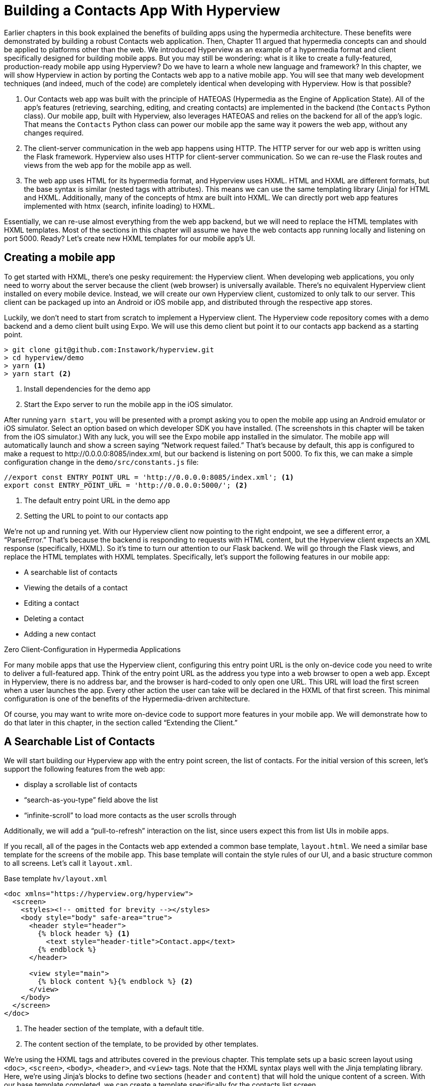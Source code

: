 
= Building a Contacts App With Hyperview
:chapter: 12
:url: /building-a-contacts-app-with-hyperview/


Earlier chapters in this book explained the benefits of building apps using the hypermedia architecture.
These benefits were demonstrated by building a robust Contacts web application.
Then, Chapter 11 argued that hypermedia concepts can and should be applied to platforms other than the web.
We introduced Hyperview as an example of a hypermedia format and client specifically designed for building mobile apps.
But you may still be wondering: what is it like to create a fully-featured, production-ready mobile app using Hyperview?
Do we have to learn a whole new language and framework?
In this chapter, we will show Hyperview in action by porting the Contacts web app to a native mobile app.
You will see that many web development techniques (and indeed, much of the code) are completely identical when developing with Hyperview.
How is that possible?

1. Our Contacts web app was built with the principle of HATEOAS (Hypermedia as the Engine of Application State).
All of the app's features (retrieving, searching, editing, and creating contacts) are implemented in the backend (the `Contacts` Python class).
Our mobile app, built with Hyperview, also leverages HATEOAS and relies on the backend for all of the app's logic.
That means the `Contacts` Python class can power our mobile app the same way it powers the web app, without any changes required.
2. The client-server communication in the web app happens using HTTP.
The HTTP server for our web app is written using the Flask framework.
Hyperview also uses HTTP for client-server communication.
So we can re-use the Flask routes and views from the web app for the mobile app as well.
3. The web app uses HTML for its hypermedia format, and Hyperview uses HXML.
HTML and HXML are different formats, but the base syntax is similar (nested tags with attributes).
This means we can use the same templating library (Jinja) for HTML and HXML.
Additionally, many of the concepts of htmx are built into HXML.
We can directly port web app features implemented with htmx (search, infinite loading) to HXML.

Essentially, we can re-use almost everything from the web app backend, but we will need to replace the HTML templates with HXML templates.
Most of the sections in this chapter will assume we have the web contacts app running locally and listening on port 5000.
Ready? Let's create new HXML templates for our mobile app's UI.

== Creating a mobile app

To get started with HXML, there's one pesky requirement: the Hyperview client.
When developing web applications, you only need to worry about the server because the client (web browser) is universally available.
There's no equivalent Hyperview client installed on every mobile device.
Instead, we will create our own Hyperview client, customized to only talk to our server.
This client can be packaged up into an Android or iOS mobile app, and distributed through the respective app stores.

Luckily, we don't need to start from scratch to implement a Hyperview client.
The Hyperview code repository comes with a demo backend and a demo client built using Expo.
We will use this demo client but point it to our contacts app backend as a starting point.

[source,bash]
----
> git clone git@github.com:Instawork/hyperview.git
> cd hyperview/demo
> yarn <1>
> yarn start <2>
----
<1> Install dependencies for the demo app
<2> Start the Expo server to run the mobile app in the iOS simulator.

After running `yarn start`, you will be presented with a prompt asking you to open the mobile app using an Android emulator or iOS simulator.
Select an option based on which developer SDK you have installed.
(The screenshots in this chapter will be taken from the iOS simulator.)
With any luck, you will see the Expo mobile app installed in the simulator.
The mobile app will automatically launch and show a screen saying "`Network request failed.`"
That's because by default, this app is configured to make a request to \http://0.0.0.0:8085/index.xml, but our backend is listening on port 5000.
To fix this, we can make a simple configuration change in the `demo/src/constants.js` file:

[source,js]
----
//export const ENTRY_POINT_URL = 'http://0.0.0.0:8085/index.xml'; <1>
export const ENTRY_POINT_URL = 'http://0.0.0.0:5000/'; <2>
----
<1> The default entry point URL in the demo app
<2> Setting the URL to point to our contacts app

We're not up and running yet.
With our Hyperview client now pointing to the right endpoint, we see a different error, a "`ParseError.`"
That's because the backend is responding to requests with HTML content, but the Hyperview client expects an XML response (specifically, HXML).
So it's time to turn our attention to our Flask backend.
We will go through the Flask views, and replace the HTML templates with HXML templates.
Specifically, let's support the following features in our mobile app:

- A searchable list of contacts
- Viewing the details of a contact
- Editing a contact
- Deleting a contact
- Adding a new contact


.Zero Client-Configuration in Hypermedia Applications
****
For many mobile apps that use the Hyperview client, configuring this entry point URL is the only on-device code you need to write to deliver a full-featured app.
Think of the entry point URL as the address you type into a web browser to open a web app.
Except in Hyperview, there is no address bar, and the browser is hard-coded to only open one URL.
This URL will load the first screen when a user launches the app.
Every other action the user can take will be declared in the HXML of that first screen.
This minimal configuration is one of the benefits of the Hypermedia-driven architecture.

Of course, you may want to write more on-device code to support more features in your mobile app.
We will demonstrate how to do that later in this chapter, in the section called "`Extending the Client.`"
****


== A Searchable List of Contacts
We will start building our Hyperview app with the entry point screen, the list of contacts.
For the initial version of this screen, let's support the following features from the web app:

- display a scrollable list of contacts
- "`search-as-you-type`" field above the list
- "`infinite-scroll`" to load more contacts as the user scrolls through

Additionally, we will add a "`pull-to-refresh`" interaction on the list, since users expect this from list UIs in mobile apps.

If you recall, all of the pages in the Contacts web app extended a common base template, `layout.html`.
We need a similar base template for the screens of the mobile app.
This base template will contain the style rules of our UI, and a basic structure common to all screens.
Let's call it `layout.xml`.

.Base template `hv/layout.xml`
[source,xml]
----
<doc xmlns="https://hyperview.org/hyperview">
  <screen>
    <styles><!-- omitted for brevity --></styles>
    <body style="body" safe-area="true">
      <header style="header">
        {% block header %} <1>
          <text style="header-title">Contact.app</text>
        {% endblock %}
      </header>

      <view style="main">
        {% block content %}{% endblock %} <2>
      </view>
    </body>
  </screen>
</doc>
----
<1> The header section of the template, with a default title.
<2> The content section of the template, to be provided by other templates.

We're using the HXML tags and attributes covered in the previous chapter.
This template sets up a basic screen layout using `<doc>`, `<screen>`, `<body>`, `<header>`, and `<view>` tags.
Note that the HXML syntax plays well with the Jinja templating library.
Here, we're using Jinja's blocks to define two sections (`header` and `content`) that will hold the unique content of a screen.
With our base template completed, we can create a template specifically for the contacts list screen.

.Start of `hv/index.xml`
[source,xml]
----
{% extends 'hv/layout.xml' %} <1>

{% block content %} <2>
  <form> <3>
    <text-field name="q" value="" placeholder="Search..." style="search-field" />
    <list id="contacts-list"> <4>
      {% include 'hv/rows.xml' %}
    </list>
  </form>
{% endblock %}
----
<1> Extend the base layout template
<2> Override the `content` block of the layout template
<3> Create a search form that will issue an HTTP `GET` to `/contacts`
<4> The list of contacts, using a Jinja `include` tag.

This template extends the base `layout.xml`, and overrides the `content` block with a `<form>`.
At first, it might seem strange that the form wraps both the `<text-field>` and the `<list>` elements.
But remember: in Hyperview, the form data gets included in any request originating from a child element.
We will soon add interactions to the list (pull to refresh) that will require the form data.
Note the use of a Jinja `include` tag to render the HXML for the rows of contacts in the list (`hv/rows.xml`).
Just like in the HTML templates, we can use the `include` to break up our HXML into smaller pieces.
It also allows the server to respond with just the `rows.xml` template for interactions like searching, infinite scroll, and pull-to-refresh.

.`hv/rows.xml`
[source,xml]
----
<items xmlns="https://hyperview.org/hyperview"> <1>
  {% for contact in contacts %} <2>
    <item key="{{ contact.id }}" style="contact-item"> <3>
      <text style="contact-item-label">
        {% if contact.first %}
          {{ contact.first }} {{ contact.last }}
        {% elif contact.phone %}
          {{ contact.phone }}
        {% elif contact.email %}
          {{ contact.email }}
        {% endif %}
      </text>
    </item>
  {% endfor %}
</items>
----
<1> An HXML element that groups a set of `<item>` elements in a common parent.
<2> Iterate over the contacts that were passed in to the template.
<3> Render an `<item>` for each contact, showing the name, phone number, or email.

In the web app, each row in the list showed the contact's name, phone number, and email address.
But in a mobile app, we have less real-estate.
It would be hard to cram all this information into one line.
Instead, the row just shows the contact's first and last name, and falls back to email or phone if the name is not set.
To render the row, we again make use of Jinja template syntax to render dynamic text with data passed to the template.

We now have templates for the base layout, the contacts screen, and the contact rows.
But we still have to update the Flask views to use these templates.
Let's take a look at the `contacts()` view in its current form, written for the web app:

.`app.py`
[source,py]
----
@app.route("/contacts")
def contacts():
    search = request.args.get("q")
    page = int(request.args.get("page", 1))
    if search:
        contacts_set = Contact.search(search)
        if request.headers.get('HX-Trigger') == 'search':
            return render_template("rows.html", contacts=contacts_set, page=page)
    else:
        contacts_set = Contact.all(page)
    return render_template("index.html", contacts=contacts_set, page=page)
----

This view supports fetching a set of contacts based on two query params, `q` and `page`.
It also decides whether to render the full page (`index.html`) or just the contact rows (`rows.html`) based on the `HX-Trigger` header.
This presents a minor problem.
The `HX-Trigger` header is set by the htmx library; there's no equivalent feature in Hyperview.
Moreover, there are multiple scenarios in Hyperview that require us to respond with just the contact rows:

- searching
- pull-to-refresh
- loading the next page of contacts

Since we can't depend on a header like `HX-Trigger`, we need a different way to detect if the client needs the full screen or just the rows in the response.
We can do this by introducing a new query param, `rows_only`.
When this param has the value `true`, the view will respond to the request by rendering the `rows.xml` template.
Otherwise, it will respond with the `index.xml` template:

.`app.py`
[source,py]
----
@app.route("/contacts")
def contacts():
    search = request.args.get("q")
    page = int(request.args.get("page", 1))
    rows_only = request.args.get("rows_only") == "true" <1>
    if search:
        contacts_set = Contact.search(search)
    else:
        contacts_set = Contact.all(page)

    template_name = "hv/rows.xml" if rows_only else "hv/index.xml" <2>
    return render_template(template_name, contacts=contacts_set, page=page)
----
<1> Check for a new `rows_only` query param.
<2> Render the appropriate HXML template based on `rows_only`.

There's one more change we have to make.
Flask assumes that most views will respond with HTML.
So Flask defaults the `Content-Type` response header to a value of `text/html`.
But the Hyperview client expects to receive HXML content, indicated by a `Content-Type` response header with value `application/vnd.hyperview+xml`.
The client will reject responses with a different content type.
To fix this, we need to explicitly set the `Content-Type` response header in our Flask views.
We will do this by introducing a new helper function, `render_to_response()`:

.`app.py`
[source,py]
----
def render_to_response(template_name, *args, **kwargs):
    content = render_template(template_name, *args, **kwargs) <1>
    response = make_response(content) <2>
    response.headers['Content-Type'] = 'application/vnd.hyperview+xml' <3>
    return response
----
<1> Renders the given template with the supplied arguments and keyword arguments.
<2> Create an explicit response object with the rendered template.
<3> Sets the response `Content-Type` header to XML.

As you can see, this helper function uses `render_template()` under the hood.
`render_template()` returns a string.
This helper function uses that string to create an explicit `Response` object.
The response object has a `headers` attribute, allowing us to set and change the response headers.
Specifically, `render_to_response()` sets `Content-Type` to `application/vnd.hyperview+xml` so that the Hyperview client recognizes the content.
This helper is a drop-in replacement for `render_template` in our views.
So all we need to do is update the last line of the `contacts()` function.

.`contacts() function`
[source,py]
----
return render_to_response(template_name, contacts=contacts_set, page=page) <1>
----
<1> Render the HXML template to an XML response.

With these changes to the `contacts()` view, we can finally see the fruits of our labor.
After restarting the backend and refreshing the screen in our mobile app, we can see the contacts screen!

.Contacts Screen
image::screenshot_hyperview_list.png[List of contacts showing names and a search bar at the top]


=== Searching Contacts

So far, we have a mobile app that displays a screen with a list of contacts.
But our UI doesn't support any interactions.
Typing a query in the search field doesn't filter the list of contacts.
Let's add a behavior to the search field to implement a search-as-you-type interaction.
This requires expanding `<text-field>` to add a `<behavior>` element.

.Snippet of `hv/index.xml`
[source,xml]
----
<text-field name="q" value="" placeholder="Search..." style="search-field">
  <behavior
    trigger="change" <1>
    action="replace-inner" <2>
    target="contacts-list" <3>
    href="/contacts?rows_only=true" <4>
    verb="get" <5>
  />
</text-field>
----
<1> This behavior will trigger when the value of the text field changes.
<2> When the behavior triggers, the action will replace the content inside the target element.
<3> The target of the action is the element with ID `contacts-list`.
<4> The replacement content will be fetched from this URL path.
<5> The replacement content will be fetched with the `GET` HTTP method.

The first thing you'll notice is that we changed the text field from using a self-closing tag (`<text-field />`) to using opening and closing tags (`<text-field>...</text-field>`).
This allows us to add a child `<behavior>` element to define an interaction.

The `trigger="change"` attribute tells Hyperview that a change to the value of the text field will trigger an action.
Any time the user edits the content of the text field by adding or deleting characters, an action will trigger.

The remaining attributes on the `<behavior>` element define the action.
`action="replace-inner"` means the action will update content on the screen, by replacing the HXML content of an element with new content.
For `replace-inner` to do its thing, we need to know two things: the current element on the screen that will be targeted by the action, and the content that will used for the replacement.
`target="contacts-list"` tells us the ID of the current element.
Note that we set `id="contacts-list"` on the `<list>` element in `index.xml`.
So when the user enters a search query into the text field, Hyperview will replace the content of `<list>` (a bunch of `<item>` elements)
with new content (`<item>` elements that match the search query) received in the relative href response. The domain here is inferred from the domain used to fetch the screen.
Note that `href` includes our `rows_only` query param; we want the response to only include the rows and not the entire screen.

.Searching for Contacts
image::screenshot_hyperview_search.png[Searching the letters c a r brings up Carson Gross]

That's all it takes to add search-as-you-type functionality to our mobile app!
As the user types a search query, the client will make requests to the backend and replace the list with the search results.
You may be wondering, how does the backend know the query to use?
The `href` attribute in the behavior does not include the `q` param expected by our backend.
But remember, in `index.xml`, we wrapped the `<text-field>` and `<list>` elements with a parent `<form>` element.
The `<form>` element defines a group of inputs that will be serialized and included in any HTTP requests triggered by its child elements.
In this case, the `<form>` element surrounds the search behavior and the text field.
So the value of the `<text-field>` will be included in our HTTP request for the search results.
Since we are making a `GET` request, the name and value of the text field will be serialized as a query param.
Any existing query params on the `href` will be preserved.
This means the actual HTTP request to our backend looks like `GET /contacts?rows_only=true&q=Car`.
Our backend already supports the `q` param for searching, so the response will include rows that match the string "`Car.`"

=== Infinite scroll
If the user has hundreds or thousands of contacts, loading them all at once may result in poor app performance.
That's why most mobile apps with long lists implement an interaction known as "`infinite scroll.`"
The app loads a fixed number of initial items in the list, let's say 100 items.
If the user scrolls to the bottom of the list, they see a spinner indicating more content is loading.
Once the content is available, the spinner is replaced with the next page of 100 items.
These items are appended to the list, they don't replace the first set of items.
So the list now contains 200 items.
If the user scrolls to the bottom of the list again, they will see another spinner, and the app will load the next set of content.
Infinite scroll improves app performance in two ways:

- The initial request for 100 items will be processed quickly, with predictable latency.
- Subsequent requests can also be fast and predictable.
- If the user doesn't scroll to the bottom of the list, the app won't have to make subsequent requests.

Our Flask backend already supports pagination on the `/contacts` endpoint via the `page` query param.
We just need to modify our HXML templates to make use of this parameter.
To do this, let's edit `rows.xml` to add a new `<item>` below the Jinja for-loop:

.Snippet of `hv/rows.xml`
[source,xml]
----
<items xmlns="https://hyperview.org/hyperview">
  {% for contact in contacts %}
    <item key="{{ contact.id }}" style="contact-item">
      <!-- omitted for brevity -->
    </item>
  {% endfor %}
  {% if contacts|length > 0 %}
    <item key="load-more" id="load-more" style="load-more-item"> <1>
      <behavior
        trigger="visible" <2>
        action="replace" <3>
        target="load-more" <4>
        href="/contacts?rows_only=true&page={{ page + 1 }}" <5>
        verb="get"
      />
      <spinner /> <6>
    </item>
  {% endif %}
</items>
----
<1> Include an extra `<item>` in the list to show the spinner.
<2> The item behavior triggers when visible in the viewport.
<3> When triggered, the behavior will replace an element on the screen.
<4> The element to be replaced is the item itself (ID `load-more`).
<5> Replace the item with the next page of content.
<6> The spinner element.

If the current list of contacts passed to the template is empty, we can assume there's no more contacts to fetch from the backend.
So we use a Jinja conditional to only include this new `<item>` if the list of contacts is non-empty.
This new `<item>` element gets an ID and a behavior.
The behavior defines the infinite scroll interaction.

Up until now, we've seen `trigger` values of `change` and `refresh`.
But to implement infinite scroll, we need a way to trigger the action when the user scrolls to the bottom of the list.
The `visible` trigger can be used for this exact purpose.
It will trigger the action when the element with the behavior is visible in the device viewport.
In this case, the new `<item>` element is the last item in the list, so the action will trigger when the user scrolls down far enough for the item to enter the viewport.
As soon as the item is visible, the action will make an HTTP GET request, and replace the loading `<item>` element with the response content.

Note that our href must include the `rows_only=true` query param, so that our response will only include HXML for the contact items, and not the entire screen.
Also, we're passing the `page` query param, incrementing the current page number to ensure we load the next page.

What happens when there's more than one page of items?
The initial screen will include the first 100 items, plus the "`load-more`" item at the bottom.
When the user scrolls to the bottom of the screen, Hyperview will request the second page of items (`&page=2`), and replace the "`load-more`" item with the new items.
But this second page of items will include a new "`load-more`" item.
So once the user scrolls through all of the items from the second page, Hyperview will again request more items (`&page=3`).
And once again, the "`load-more`" item will be replaced with the new items.
This will continue until all of the items will be loaded on the screen.
At that point, there will be no more contacts to return, the response will not include another "`load-more`" item, and our pagination is over.

=== Pull-to-refresh
Pull-to-refresh is a common interaction in mobile apps, especially on screens featuring dynamic content.
It works like this:
At the top of a scrolling view, the user pulls the scrolling content downwards with a swipe-down gesture.
This reveals a spinner "`below`" the content.
Pulling the content down sufficiently far will trigger a refresh.
While the content refreshes, the spinner remains visible on screen, indicating to the user that the action is still taking place.
Once the content is refreshed, the content retracts back up to its default position, hiding the spinner and letting the user know that the interaction is done.

.Pull-to-refresh
image::screenshot_hyperview_refresh_cropped.png[Pulling the contact list down shows the refresh progress indicator]

This pattern is so common and useful that it's built in to Hyperview via the `refresh` action.
Let's add pull-to-refresh to our list of contacts to see it in action.

.Snippet of `hv/index.xml`
[source,xml]
----
<list id="contacts-list"
  trigger="refresh" <1>
  action="replace-inner" <2>
  target="contacts-list" <3>
  href="/contacts?rows_only=true" <4>
  verb="get" <5>
>
  {% include 'hv/rows.xml' %}
</list>
----
<1> This behavior will trigger when the user does a "`pull-to-refresh`" gesture.
<2> When the behavior triggers, this action will replace the content inside the target element.
<3> The target of the action is the `<list>` element itself.
<4> The replacement content will be fetched from this URL path.
<5> The replacement content will be fetched with the `GET` HTTP method.

You'll notice something unusual in the snippet above: rather than adding a `<behavior>` element to the `<list>`, we added the behavior attributes directly to the `<list>` element.
This is a shorthand notation that's sometimes useful for specifying single behaviors on an element.
It is equivalent to adding a `<behavior>` element to the `<list>` with the same attributes.

So why did we use the shorthand syntax here?
It has to do with the action, `replace-inner`.
Remember, this action replaces all child elements of the target with the new content.
This includes `<behavior>` elements too!
Let's say our `<list>` did contain a `<behavior>`.
If the user did a search or pull-to-refresh, we would replace the content of `<list>` with the content from `rows.xml`.
The `<behavior>` would no longer be defined on the `<list>`, and subsequent attempts to pull-to-refresh would not work.
By defining the behavior as attributes of `<list>`, the behavior will persist even when replacing the items in the list.
Generally, we prefer to use explicit `<behavior>` elements in HXML.
It makes it easier to define multiple behaviors, and to move the behavior around while refactoring.
But the shorthand syntax is good to apply in situations like this.

=== Viewing The Details Of A Contact
Now that our contacts list screen is in good shape, we can start adding other screens to our app.
The natural next step is to create a details screen, which appears when the user taps an item in the contacts list.
Let's update the template that renders the contact `<item>` elements, and add a behavior to show the details screen.

.`hv/rows.xml`
[source,xml]
----
<items xmlns="https://hyperview.org/hyperview">
  {% for contact in contacts %}
    <item key="{{ contact.id }}" style="contact-item">
      <behavior trigger="press" action="push" href="/contacts/{{ contact.id }}" /> <1>
      <text style="contact-item-label">
        <!-- omitted for brevity -->
      </text>
    </item>
  {% endfor %}
</items>
----
<1> Behavior to push the contact details screen onto the stack when pressed.

Our Flask backend already has a route for serving the contact details at `/contacts/<contact_id>`.
In our template, we use a Jinja variable to dynamically generate the URL path for the current contact in the for-loop.
We also used the "`push`" action to show the details by pushing a new screen onto the stack.
If you reload the app, you can now tap any contact in the list, and Hyperview will open the new screen.
However, the new screen will show an error message.
That's because our backend is still returning HTML in the response, and the Hyperview client expects HXML.
Let's update the backend to respond with HXML and the proper headers.

.`app.py`
[source,py]
----
@app.route("/contacts/<contact_id>")
def contacts_view(contact_id=0):
    contact = Contact.find(contact_id)
    return render_to_response("hv/show.xml", contact=contact) <1>
----
<1> Generate an XML response from a new template file.

Just like the `contacts()` view, `contacts_view()` uses `render_to_response()` to set the `Content-Type` header on the response.
We're also generating the response from a new HXML template, which we can create now:

.`hv/show.xml`
[source,xml]
----
{% extends 'hv/layout.xml' %} <1>

{% block header %} <2>
  <text style="header-button">
    <behavior trigger="press" action="back" /> <3>
    Back
  </text>
{% endblock %}

{% block content %} <4>
<view style="details">
  <text style="contact-name">{{ contact.first }} {{ contact.last }}</text>

  <view style="contact-section">
    <text style="contact-section-label">Phone</text>
    <text style="contact-section-info">{{contact.phone}}</text>
  </view>

  <view style="contact-section">
    <text style="contact-section-label">Email</text>
    <text style="contact-section-info">{{contact.email}}</text>
  </view>
</view>
{% endblock %}
----
<1> Extend the base layout template.
<2> Override the `header` block of the layout template to include a "Back" button.
<3> Behavior to navigate to the previous screen when pressed.
<4> Override the `content` block to show the full details of the selected contact.

The contacts detail screen extends the base `layout.xml` template, just like we did in `index.xml`.
This time, we're overriding content in both the `header` block and `content` block.
Overriding the header block lets us add a "Back" button with a behavior.
When pressed, the Hyperview client will unwind the navigation stack and return the user to the contacts list.

Note that triggering this behavior is not the only way to navigate back.
The Hyperview client respects navigation conventions on different platforms.
On iOS, users can also navigate to the previous screen by swiping right from the left edge of the device.
On Android, users can also navigate to the previous screen by pressing the hardware back button.
We don't need to specify anything extra in the HXML to get these interactions.

.Contact Details Screen
image::screenshot_hyperview_detail_cropped.png[Contact detail shows phone number and email as well as back and edit buttons in navbar]

With just a few simple changes, we've gone from a single-screen app to a multi-screen app.
Note that we didn't need to change anything in the actual mobile app code to support our new screen.
This is a big deal.
In traditional mobile app development, adding screens can be a significant task.
Developers need to create the new screen, insert it into the appropriate place of the navigation hierarchy, and write code to open the new screen from existing screens.
In Hyperview, we just added a behavior with `action="push"`.

== Editing a Contact
So far, our app lets us browse a list of contacts, and view details of a specific contact.
Wouldn't it be nice to update the name, phone number, or email of a contact?
Let's add UI to edit contacts as our next enhancement.

First we have to figure out how we want to display the editing UI.
We could push a new editing screen onto the stack, the same way we pushed the contact details screen.
But that's not the best design from a user-experience perspective.
Pushing new screens makes sense when drilling down into data, like going from a list to a single item.
But editing is not a "`drill-down`" interaction, it's a mode switch between viewing and editing.
So instead of pushing a new screen, let's replace the current screen with the editing UI.
That means we need to add a button and behavior that use the `reload` action.
This button can be added to the header of the contact details screen.

.Snippet of `hv/show.xml`
[source,xml]
----
{% block header %}
  <text style="header-button">
    <behavior trigger="press" action="back" />
    Back
  </text>

  <text style="header-button"> <1>
    <behavior trigger="press" action="reload" href="/contacts/{{contact.id}}/edit" /> <2>
    Edit
  </text>
{% endblock %}
----
<1> The new "`Edit`" button.
<2> Behavior to reload the current screen with the edit screen when pressed.

Once again, we're reusing an existing Flask route (`/contacts/<contact_id>/edit`) for the edit UI, and filling in the contact ID using data passed to the Jinja template.
We also need to update the `contacts_edit_get()` view to return an XML response based on an HXML template (`hv/edit.xml`).
We'll skip the code sample because the needed changes are identical to what we applied to `contacts_view()` in the previous section.
Instead, let's focus on the template for the edit screen.

.`hv/edit.xml`
[source,xml]
----
{% extends 'hv/layout.xml' %}

{% block header %}
  <text style="header-button">
    <behavior trigger="press" action="back" href="#" />
    Back
  </text>
{% endblock %}

{% block content %}
<form> <1>
  <view id="form-fields"> <2>
    {% include 'hv/form_fields.xml' %} <3>
  </view>

  <view style="button"> <4>
    <behavior
      trigger="press"
      action="replace-inner"
      target="form-fields"
      href="/contacts/{{contact.id}}/edit"
      verb="post"
    />
    <text style="button-label">Save</text>
  </view>
</form>
{% endblock %}
----
<1> Form wrapping the input fields and buttons.
<2> Container with ID, containing the input fields.
<3> Template include to render the input fields.
<4> Button to submit the form data and update the input fields container.

Since the edit screen needs to send data to the backend, we wrap the entire content section in a `<form>` element.
This ensures the form field data will be included in the HTTP requests to our backend.
Within the `<form>` element, our UI is divided into two sections: the form fields, and the Save button.
The actual form fields are defined in a separate template (`form_fields.xml`) and added to the edit screen using a Jinja include tag.

.`hv/form_fields.xml`
[source,xml]
----
<view style="edit-group">
  <view style="edit-field">
    <text-field name="first_name" placeholder="First name" value="{{ contact.first }}" /> <1>
    <text style="edit-field-error">{{ contact.errors.first }}</text> <2>
  </view>

  <view style="edit-field"> <3>
    <text-field name="last_name" placeholder="Last name" value="{{ contact.last }}" />
    <text style="edit-field-error">{{ contact.errors.last }}</text>
  </view>

  <!-- same markup for contact.email and contact.phone -->
</view>
----
<1> Text input holding the current value for the contact's first name.
<2> Text element that could display errors from the contact model.
<3> Another text field, this time for the contact's last name.

We omitted the code for the contact's phone number and email address, because they follow the same pattern as the first and last name.
Each contact field has its own `<text-field>`, and a `<text>` element below it to display possible errors.
The `<text-field>` has two important attributes:

- `name` defines the name to use when serializing the text-field's value into form data for HTTP requests.
We are using the same names as the web app from previous chapters (`first_name`, `last_name`, `phone`, `email`).
That way, we don't need to make changes in our backend to parse the form data.
- `value` defines the pre-filled data in the text field.
Since we are editing an existing contact, it makes sense to pre-fill the text field with the current name, phone, or email.

You might be wondering, why did we choose to define the form fields in a separate template (`form_fields.xml`)?
To understand that decision, we need to first discuss the "`Save`" button.
When pressed, the Hyperview client will make an HTTP `POST` request to `contacts/<contact_id>/edit`, with form data serialized from the `<text-field>` inputs.
The HXML response will replace the contents of form field container (ID `form-fields`).
But what should that response be?
That depends on the validity of the form data:

1. If the data is invalid (e.g., duplicate email address), our UI will remain in the editing mode and show error messages on the invalid fields.
This allows the user to correct the errors and try saving again.
2. If the data is valid, our backend will persist the edits, and our UI will switch back to a display mode (the contact details UI).

So our backend needs to distinguish between a valid and invalid edit.
To support these two scenarios, let's make some changes to the existing `contacts_edit_post()` view in the Flask app.

.`app.py`
[source,py]
----
@app.route("/contacts/<contact_id>/edit", methods=["POST"])
def contacts_edit_post(contact_id=0):
    c = Contact.find(contact_id)
    c.update(request.form['first_name'], request.form['last_name'], request.form['phone'], request.form['email']) <1>
    if c.save(): <2>
        flash("Updated Contact!")
        return render_to_response("hv/form_fields.xml", contact=c, saved=True) <3>
    else:
        return render_to_response("hv/form_fields.xml", contact=c) <4>
----
<1> Update the contact object from the request's form data.
<2> Attempt to persist the updates. This returns `False` for invalid data.
<3> On success, render the form fields template, and pass a `saved` flag to the template
<4> On failure, render the form fields template. Error messages are present on the contact object.

This view already contains conditional logic based on whether the contact model `save()` succeeds.
If `save()` fails, we render the `form_fields.xml` template.
`contact.errors` will contain error messages for the invalid fields, which will be rendered into the `<text style="edit-field-error">` elements.
If `save()` succeeds, we will also render the `form_fields.xml` template.
But this time, the template will get a `saved` flag, indicating success.
We will update the template to use this flag to implement our desired UI: switching the UI back to display mode.

.`hv/form_fields.xml`
[source,xml]
----
<view style="edit-group">
  {% if saved %} <1>
    <behavior
      trigger="load" <2>
      action="reload" <3>
      href="/contacts/{{contact.id}}" <4>
    />
  {% endif %}

  <view style="edit-field">
    <text-field name="first_name" placeholder="First name" value="{{ contact.first }}" />
    <text style="edit-field-error">{{ contact.errors.first }}</text>
  </view>

  <!-- same markup for the other fields -->
</view>
----
<1> Only include this behavior after successfully saving a contact.
<2> Trigger the behavior immediately.
<3> The behavior will reload the entire screen.
<4> The screen will be reloaded with the contact details screen.

The Jinja template conditional ensures that our behavior only renders on successful saves, and not when the screen first opens (or the user submits invalid data).
On success, the template includes a behavior that triggers immediately thanks to `trigger="load"`.
The action reloads the current screen with the Contact Details screen (from the `/contacts/<contact_id>` route).

The result?
When the user hits "`Save`", our backend persists the new contact data, and the screen switches back to the Details screen.
Since the app will make a new HTTP request to get the contact details, it's guaranteed to show the freshly saved edits.


.Why Not Redirect?
****
You may remember the web app version of this code behaved a little differently.
On a successful save, the view returned `redirect("/contacts/" + str(contact_id))`.
This HTTP redirect would tell the web browser to navigate to the contact details page.

This approach is not supported in Hyperview.
Why?
A web app's navigation stack is simple: a linear sequence of pages, with only one active page at a time.
Navigation in a mobile app is considerably more complex.
Mobile apps use a nested hierarchy of navigation stacks, modals, and tabs.
All screens in this hierarchy are active, and may be displayed instantly in response to user actions.
In this world, how would the Hyperview client interpret an HTTP redirect?
Should it reload the current screen, push a new one, or navigate to a screen in the stack with the same URL?

Instead of making a choice that would be suboptimal for many scenarios, Hyperview takes a different approach.
Server-controlled redirects are not possible, but the backend can render navigation behaviors into the HXML.
This is what we do to switch from the Edit UI to the Details UI in the code above.
Think of these as client-side redirects, or better yet client-side navigations.
****


We now have a working Edit UI in our contacts app.
Users can enter the Edit mode by pressing a button on the contact details screen.
In the Edit mode, they can update the contact's data and save it to the backend.
If the backend rejects the edits as invalid, the app stays in Edit mode and shows the validation errors.
If the backend accepts and persists the edits, the app will switch back to the details mode, showing the updated contact data.

Let's add one more enhancement to the Edit UI.
It would be nice to let the user switch away from the Edit mode without needing to save the contact.
This is typically done by providing a "`Cancel`" action.
We can add this as a new button below the "`Save`" button.

.Snippet of `hv/edit.xml`
[source,xml]
----
<view style="button">
  <behavior trigger="press" action="replace-inner" target="form-fields" href="/contacts/{{contact.id}}/edit" verb="post" />
  <text style="button-label">Save</text>
</view>
<view style="button"> <1>
  <behavior
    trigger="press"
    action="reload" <2>
    href="/contacts/{{contact.id}}" <3>
  />
  <text style="button-label">Cancel</text>
</view>
----
<1> A new Cancel button on the edit screen.
<2> When pressed, reload the entire screen.
<3> The screen will be reloaded with the contact details screen.

This is the same technique we used to switch from the edit UI to the details UI upon successfully editing the contact.
But pressing "`Cancel`" will update the UI faster than pressing "`Save.`"
On save, the app will first make a `POST` request to save the data, and then a `GET` request for the details screen.
Cancelling skips the `POST`, and immediately makes the `GET` request.

.Contact Edit Screen
image::screenshot_hyperview_edit.png[We can edit the contact details and even see validation errors inline]


=== Updating the Contacts List
At this point, we can claim to have fully implemented the Edit UI.
But there's a problem.
In fact, if we stopped here, users may even consider the app to be buggy!
Why?
It has to do with syncing the app state across multiple screens.
Let's walk through this series of interactions:

1. Launch the app to the Contacts List.
2. Press on the contact "`Joe Blow`" to load his Contact Details.
3. Press Edit to switch to the edit mode, and change the contact's first name to "`Joseph.`"
4. Press Save to switch back to viewing mode. The contact's name is now "`Joseph Blow.`"
5. Hit the back button to return to the Contacts List.

Did you catch the issue?
Our Contacts list is still showing the same list of names as when we launched the app.
The contact we just renamed to "`Joseph`" is still showing up in the list as "`Joe.`"
This is a general problem in hypermedia applications.
The client does not have a notion of shared data across different parts of the UI.
Updates in one part of the app will not automatically update other parts of the app.

Luckily, there's a solution to this problem in Hyperview: events.
Events are built into the behavior system, and allow lightweight communication between different parts of the UI.


// TODO 1cg: consider an intro to events as 'html note' topic, earlier chapters
.Event Behaviors
****
Events are a client-side feature of Hyperview.
In link:CH09_ScriptingInAHypermediaApplication.adoc#_hyperscript[Client-Side Scripting], we discussed events while working with HTML, _hyperscript and the DOM.
DOM Elements will dispatch events as a result of user interactions.
Scripts can listen for these events, and respond to them by running arbitrary JavaScript code.

Events in Hyperview are a good deal simpler, but they don't require any scripting and can be defined declaratively in the HXML.
This is done through the behavior system.
Events require adding a new behavior attribute, action type, and trigger type:

- `event-name`: This attribute of `<behavior>` defines the name of the event that will either be dispatched or listened for.
- `action="dispatch-event"`: When triggered, this behavior will dispatch an event with the name defined by the `event-name` attribute.
This event is dispatched globally across the entire Hyperview app.
- `trigger="on-event"`: This behavior will trigger if another behavior in the app dispatches an event matching the `event-name` attribute.

If a `<behavior>` element uses `action="dispatch-event"` or `trigger="on-event"`, it must also define an `event-name`.
Note that multiple behaviors can dispatch an event with the same name.
Likewise, multiple behaviors can trigger on the same event name.

Let's look at this simple behavior:

`<behavior trigger="press" action="toggle" target="container" />`.

Pressing an element containing this behavior will toggle the visibility of an element with the ID "`container`".
But what if the element we want to toggle is on a different screen?
The "`toggle`" action and target ID lookup only work on the current screen, so this solution wouldn't work.
The solution is to create two behaviors, one on each screen, communicating via events:

- Screen A: `<behavior trigger="press" action="dispatch-event" event-name="button-pressed" />`
- Screen B: `<behavior trigger="on-event" event-name="button-pressed" action="toggle" target="container" />`

Pressing an element containing the first behavior (on Screen A) will dispatch an event with the name "`button-pressed`".
The second behavior (on Screen B) will trigger on an event with this name, and toggle the visibility of an element with ID "`container`".

Events have plenty of uses, but the most common is to inform different screens about backend state changes that require the UI to be re-fetched.
****

We now know enough about Hyperview's event system to solve the bug in our app.
When the user saves a change to a contact, we need to dispatch an event from the Details screen.
And the Contacts screen needs to listen to that event, and reload itself to reflect the edits.
Since the `form_fields.xml` template already gets the `saved` flag when the backend successfully saves a contact, it's a good place to dispatch the event:

.Snippet from `hv/form_fields.xml`
[source,xml]
----
{% if saved %}
  <behavior
    trigger="load" <1>
    action="dispatch-event" <2>
    event-name="contact-updated" <3>
  />
  <behavior <4>
    trigger="load"
    action="reload"
    href="/contacts/{{contact.id}}"
  />
{% endif %}
----
<1> Trigger the behavior immediately.
<2> The behavior will dispatch an event.
<3> The event name is "contact-updated".
<4> The existing behavior to show the Details UI.

Now, we just need the contacts list to listen for the `contact-updated` event, and reload itself:

.Snippet from `hv/index.xml`
[source,xml]
----
<form>
  <behavior
    trigger="on-event" <1>
    event-name="contact-updated" <2>
    action="replace-inner" <3>
    target="contacts-list"
    href="/contacts?rows_only=true"
    verb="get"
  />
  <!-- text-field omitted -->
  <list id="contacts-list">
    {% include 'hv/rows.xml' %}
  </list>
</form>
----
<1> Trigger the behavior on event dispatch.
<2> Trigger the behavior for dispatched events with the name "`contact-updated`".
<3> When triggered, replace the contents of the `<list>` element with rows from the backend.

Any time the user edits a contact, the Contacts List screen will update to reflect the edits.
The addition of these two `<behavior>` elements fixes the bug: the Contacts List screen will correctly show "`Joseph Blow`" in the list. Note that we intentionally added the new behavior inside the `<form>` element.
The ensures the triggered request will preserve any search query.

To show what we mean, let's revisit the set of steps that demonstrated the buggy behavior.
Assume that before pressing on "`Joe Blow,`" the user had searched the contacts by typing "`Joe`" in the search field.
When the user later updates the contact to "`Joseph Blow`", our template dispatches the "`contact-updated`" event, which triggers the `replace-inner` behavior on the contact list screen.
Due to the parent `<form>` element, the search query "`Joe`" will be serialized with the request: `GET /contacts?rows_only=true&q=Joe`.
Since the name "`Joseph`" doesn't match the query "`Joe`", the contact we edited will not appear in the list (until the user clears out the query).
Our app's state remains consistent across our backend and all active screens.

Events introduce a level of abstraction to behaviors.
So far, we've seen that editing a contact will cause the list of contacts to refresh.
But the list of contacts should also refresh after other actions, such as deleting a contact or adding a new contact.
As long as our HXML responses for deletion or creation include a behavior to dispatch a `contact-updated` event, then we will get the desired refresh behavior on the contacts list screen.

The screen doesn't care what causes the `contact-updated` event to be dispatched.
It just knows what it needs to do when it happens.


== Deleting a Contact
Speaking of deleting a contact, this is a good next feature to implement.
We will let users delete a contact from the Edit UI.
So let's add a new button to `edit.xml`.

.Snippet of `hv/edit.xml`
[source,xml]
----
<view style="button">
  <behavior trigger="press" action="replace-inner" target="form-fields" href="/contacts/{{contact.id}}/edit" verb="post" />
  <text style="button-label">Save</text>
</view>
<view style="button">
  <behavior trigger="press" action="reload" href="/contacts/{{contact.id}}" />
  <text style="button-label">Cancel</text>
</view>
<view style="button"> <1>
  <behavior
    trigger="press"
    action="append" <2>
    target="form-fields"
    href="/contacts/{{contact.id}}/delete" <3>
    verb="post"
  /> 
  <text style="button-label button-label-delete">Delete Contact</text>
</view>
----
<1> New Delete Contact button on the edit screen.
<2> When pressed, append HXML to a container on the screen.
<3> The HXML will be fetched by making a `POST /contacts/<contact_id>/delete` request.

The HXML for the Delete button is pretty similar to the Save button, but there are a few subtle differences.
Remember, pressing the Save button results in one of two expected outcomes: failing and showing validation errors on the form, or succeeding and switching to the contact details screen.
To support the first outcome (failing and showing validation errors), the save behavior replaces the contents of the `<view id="form-fields">` container with a re-rendered version of `form_fields.xml`.
Therefore, using the `replace-inner` action makes sense.

Deletion does not involve a validation step, so there's only one expected outcome: successfully deleting the contact.
When deletion succeeds, the contact no longer exists.
It doesn't make sense to show the edit UI or contact details for a non-existent contact.
Instead, our app will navigate back to the previous screen (the contacts list).
Our response will only include behaviors that trigger immediately, there's no UI to change.
Therefore, using the `append` action will preserve the current UI while Hyperview runs the actions.

.Snippet of `hv/deleted.xml`
[source,xml]
----
<view>
  <behavior trigger="load" action="dispatch-event" event-name="contact-updated" /> <1>
  <behavior trigger="load" action="back" /> <2>
</view>
----
<1> On load, dispatch the `contact-updated` event to update the contact lists screen.
<2> Navigate back to the contacts list screen.

Note that in addition to behavior to navigate back, this template also includes a behavior to dispatch the `contact-updated` event.
In the previous chapter section, we added a behavior to `index.xml` to refresh the list when that event is dispatched.
By dispatching the event after a deletion, we will make sure the deleted contact gets removed from the list.

Once again, we'll skip over the changes to the Flask backend.
Suffice it to say, we will need to update the `contacts_delete()` view to respond with the `hv/deleted.xml` template.
And we need to update the route to support `POST` in addition to `DELETE`, since the Hyperview client only understands `GET` and `POST`.

We now have a fully functioning deletion feature!
But it's not the most user-friendly: it takes one accidental tap to permanently delete a contact.
For destructive actions like deleting a contact, it's always a good idea to ask the user for confirmation.

We can add a confirmation to the delete behavior by using the `alert` system action described in the previous chapter.
As you recall, the `alert` action will show a system dialog box with buttons that can trigger other behaviors.
All we have to do is wrap the delete `<behavior>` in a behavior that uses `action="alert"`.

.Delete button in `hv/edit.xml`
[source,xml]
----
<view style="button">
  <behavior <1>
    xmlns:alert="https://hyperview.org/hyperview-alert"
    trigger="press"
    action="alert"
    alert:title="Confirm delete"
    alert:message="Are you sure you want to delete {{ contact.first }}?"
  >
    <alert:option alert:label="Confirm"> <2>
      <behavior <3>
        trigger="press"
        action="append"
        target="form-fields"
        href="/contacts/{{contact.id}}/delete"
        verb="post"
      />
    </alert:option>
    <alert:option alert:label="Cancel" /> <4>
  </behavior>
  <text style="button-label button-label-delete">Delete Contact</text>
</view>
----
<1> Pressing "Delete" triggers an action to show the system dialog with the given title and message.
<2> The first pressable option in the system dialog.
<3> Pressing the first option will trigger contact deletion.
<4> The second pressable option has no behavior, so it only closes the dialog.

Unlike before, pressing the delete button will not have an immediate effect.
Instead, the user will be presented with the dialog box and asked to confirm or cancel.
Our core deletion behavior didn't change, we just chained it from another behavior.

.Delete Contact confirmation
image::screenshot_hyperview_delete_cropped.png[Deleting shows a native confirmation dialog]


== Adding a New Contact
Adding a new contact is the last feature we want to support in our mobile app.
And luckily, it's also the easiest.
We can reuse the concepts (and even some templates) from features we've already implemented.
In particular, adding a new contact is very similar to editing an existing contact.
Both features need to:

- Show a form to collect information about the contact.
- Have a way to save the entered information.
- Show validation errors on the form.
- Persist the contact when there are no validation errors.

Since the functionality is so similar, we'll summarize the changes here without showing the code.

1. Update `index.xml`.
  - Override the `header` block to add a new "`Add`" button.
  - Include a behavior in the button. When pressed, push a new screen as a modal by using `action="new"`, and request the screen content from `/contacts/new`.
2. Create a template `hv/new.xml`.
  - Override the header block to include a button that closes the modal, using `action="close"`.
  - Include the `hv/form_fields.xml` template to render empty form fields
  - Add a "`Add Contact`" button below the form fields.
  - Include a behavior in the button. When pressed, make a `POST` request to `/contacts/new`, and use `action="replace-inner"` to update the form fields.
3. Update the Flask view.
  - Change `contacts_new_get()` to use `render_to_response()` with the `hv/new.xml` template.
  - Change `contacts_new()` to use `render_to_response()` with the `hv/form_fields.xml` template. Pass `saved=True` when rendering the template after successfully persisting the new contact.

By reusing `form_fields.xml` for both editing and adding a contact, we get to reuse some code and ensure the two features have a consistent UI.
Also, our "`Add Contact`" screen will benefit from the "`saved`" logic that's already a part of `form_fields.xml`.
After successfully adding a new contact, the screen will dispatch the `contact-updated` event, which will refresh the contacts list and show the newly added contact.
The screen will reload itself to show the Contact Details.

.Add Contact modal
image::screenshot_hyperview_add.png[Form to enter contact details pops up from bottom of screen]

== Deploying the App
With the completion of the contact creation UI, we have a fully implemented mobile app.
It supports searching a list of contacts, viewing the details of a contact, editing and deleting a contact, and adding a new contact.
But so far, we've been developing the app using a simulator on our desktop computer.
How can we see it running on a mobile device?
And how can we get it into the hands of our users?

To see the app running on a physical device, let's take advantage of the Expo platform's app preview functionality.

1. Download the Expo Go app on an Android or iOS device.
2. Restart the Flask app, binding to an interface accessible on your network.
This might look something like `flask run --host 192.168.7.229`, where the host is your computer's IP address on the network.
3. Update the Hyperview client code so that `ENTRY_POINT_URL` (in `demo/src/constants.js`) points to the IP and port that the Flask server is bound to.
4. After running `yarn start` in the Hyperview demo app, you will see a QR code printed in the console, with instructions on how to scan it on Android and iOS.

Once you scan the QR code, the full app will run on the device.
As you interact with the app, you will see HTTP requests made to the Flask server.
You can even use the physical device during development.
Any time you make a change in the HXML, just reload the screen to see the UI updates.

So we have the app running on a physical device, but it's still not production ready.
To get the app into the hands of our users, there's a few things we need to do:

1. Deploy our backend in production.
We need to use a production-grade web server like Gunicorn instead of the Flask development server.
And we should run our app on a machine reachable on the Internet, most likely using a cloud provider like AWS or Heroku.
2. Create standalone binary apps.
By following the instructions from the Expo project, we can create a `.ipa` or `.apk` file, for the iOS and Android platforms.
Remember to update `ENTRY_POINT_URL` in the Hyperview client to point to the production backend.
3. Submit our binaries to the iOS App Store or Google Play Store, and wait for app approval.

Once the app is approved, congratulations!
Our mobile app can be downloaded by Android and iOS users.
And here's the best part:
Because our app uses the hypermedia architecture, we can add features to our app by simply updating the backend.
The UI and interactions are completely specified with the HXML generated from server-side templates.
Want to add a new section to a screen?
Just update an existing HXML template.
Want to add a new type of screen to the app?
Create a new route, view, and HXML template.
Then, add a behavior to an existing screen that will open the new screen.
To push these changes to your users, you just need to re-deploy the backend.
Our app knows how to interpret HXML, and that's enough for it to understand how to handle the new features.

== One Backend, Multiple Hypermedia formats
To create a mobile app using the hypermedia architecture, we started with the web-based contacts app and made a few changes, primarily replacing HTML templates with HXML templates.
But in the process of porting the backend to serve our mobile app, we lost the web application functionality.
Indeed, if you tried to visit `http://0.0.0.0:5000` in a web browser, you would see a jumble of text and XML markup.
That's because web browsers don't know how to render plain XML, and they certainly don't know how to interpret the tags and attributes of HXML to render an app.
It's a shame, because the Flask code for the web application and mobile app are nearly identical.
The database and model logic are shared, and most of the views are unchanged as well.

At this point you're surely wondering: is it possible to use the same backend to serve both a web application and mobile app?
The answer is yes!
In fact, this is one of the benefits of using a hypermedia architecture across multiple platforms.
We don't need to port any client-side logic from one platform to another, we just need to respond to requests with the appropriate Hypermedia format.
To do this, we will utilize content negotiation built into HTTP.

=== What is Content Negotiation?
Imagine a German speaker and Japanese speaker both visit `https://google.com` in their web browser.
They will see the Google home page localized in German and Japanese, respectively.
How does Google know to return a different version of the homepage based on the user's preferred language?
The answer lies in the REST architecture, and how it separates the concepts of resources and representations.

In the REST architecture, the Google homepage is considered to be a single "`resource,`" represented by a unique URL.
However, that single resource can have multiple "`representations.`"
Representations are variations on how the content of the resource is presented to the client.
The German and Japanese versions of the Google homepage are two representations of the same resource.
To determine the best representation of a resource to return, HTTP clients and servers engage in a process called "`content negotiation.`"
It works like this:

- Clients specify the preferred representation through `Accept-*` request headers.
- The server tries to match the preferred representation as best it can, and communicates back the chosen representation using `Content-*`.

In the Google homepage example, the German speaker uses a browser that is set to prefer content localized for German.
Every HTTP request made by the web browser will include a header `Accept-Language: de-DE`.
The server sees the request header, and it will return a response localized for German (if it can).
The HTTP response will include a `Content-Language: de-DE` header to inform the client of the language of the response content.

Language is just one factor for resource representation.
More importantly for us, resources can be represented using different content types, such as HTML or HXML.
Content negotiation over content type is done using the `Accept` request header and `Content-Type` response header.
Web browsers set `text/html` as the preferred content type in the `Accept` header.
The Hyperview client sets `application/vnd.hyperview+xml` as the preferred content type.
This gives our backend a way to distinguish requests coming from a web browser or Hyperview client, and serve the appropriate content to each.

There are two main approaches to content negotiation: fine-grained and global.

=== Approach 1: Template Switching
When we ported the Contacts app from the web to mobile, we kept all of the Flask views but made some minor changes.
Specifically, we introduced a new function `render_to_response()` and called it in the return statement of each view.
Here's the function again to refresh your memory:

.`app.py`
[source,py]
----
def render_to_response(template_name, *args, **kwargs):
    content = render_template(template_name, *args, **kwargs)
    response = make_response(content)
    response.headers['Content-Type'] = 'application/vnd.hyperview+xml'
    return response
----

`render_to_response()` renders a template with the given context, and turns it into an Flask response object with the appropriate Hyperview `Content-Type` header.
Obviously, the implementation is highly-specific to serving our Hyperview mobile app.
But we can modify the function to do content negotiation based on the request's `Accept` header:

.`app.py`
[source,py]
----
HTML_MIME = 'text/html'
HXML_MIME = 'application/vnd.hyperview+xml'

def render_to_response(html_template_name, hxml_template_name, *args, **kwargs): <1>
    response_type = request.accept_mimetypes.best_match([HTML_MIME, HXML_MIME], default=HTML_MIME) <2>
    template_name = hxml_template_name if response_type == HXML_MIME else html_template_name <3>
    content = render_template(template_name, *args, **kwargs)
    response = make_response(content)
    response.headers['Content-Type'] = response_type <4>
    return response
----
<1> Function signature takes two templates, one for HTML and one for HXML.
<2> Determine whether the client wants HTML or HXML.
<3> Select the template based on the best match for the client.
<4> Set the `Content-Type` header based on the best match for the client.

Flask's request object exposes an `accept_mimetypes` property to help with content negotiation.
We pass our two content MIME types to `request.accept_mimetypes.best_match()` and get back the MIME type that works for our client.
Based on the best matching MIME type, we choose to either render an HTML template or HXML template.
We also make sure to set the `Content-Type` header to the appropriate MIME type.
The only difference in our Flask views is that we need to provide both an HTML and HXML template:

.`app.py`
[source,py]
----
@app.route("/contacts/<contact_id>")
def contacts_view(contact_id=0):
    contact = Contact.find(contact_id)
    return render_to_response("show.html", "hv/show.xml", contact=contact) <1>
----
<1> Template switching between an HTML and HXML template, based on the client.

After updating all of the Flask views to support both templates, our backend will support both web browsers and our mobile app!
This technique works well for the Contacts app because the screens in the mobile app map directly to pages of the web application.
Each app has a dedicated page (or screen) for listing contacts, showing and editing details, and creating a new contact.
This meant the Flask views could be kept as-is without major changes.

But what if we wanted to re-imagine the Contacts app UI for our mobile app?
Perhaps we want the mobile app to use a single screen, with rows that expanded in-line to support viewing and editing the information?
In situations where the UI diverges between platforms, Template Switching becomes cumbersome or impossible.
We need a different approach to have one backend serve both hypermedia formats.

=== Approach 2: The Redirect Fork
If you recall, the Contacts web app has an `index` view, routed from the root path `/`:

.`app.py`
[source,py]
----
@app.route("/")
def index():
    return redirect("/contacts") <1>
----
<1> Redirect requests from "/" to "/contacts"

When someone requests to the root path of the web application, Flask redirects them to the `/contacts` path.
This redirect also works in our Hyperview mobile app.
The Hyperview client's `ENTRY_POINT_URL` points to `http://0.0.0.0:5000/`, and the server redirects it to `http://0.0.0.0:5000/contacts`.
But there's no law that says we need to redirect to the same path in our web application and mobile app.
What if we used the `Accept` header to redirect to decide on the redirect path?

.`app.py`
[source,py]
----
HTML_MIME = 'text/html'
HXML_MIME = 'application/vnd.hyperview+xml'

@app.route("/")
def index():
    response_type = request.accept_mimetypes.best_match([HTML_MIME, HXML_MIME], default=HTML_MIME) <1>
    if response_type == HXML_MIME:
      return redirect("/mobile/contacts") <2>
    else:
      return redirect("/web/contacts") <3>
----
<1> Determine whether the client wants HTML or HXML.
<2> If the client wants HXML, redirect them to `/mobile/contacts`.
<3> If the client wants HTML, redirect them to `/web/contacts`.

The entry point is a fork in the road: if the client wants HTML, we redirect them to one path.
If the client wants HXML, we redirect them to a different path.
These redirects would be handled by different Flask views:

.`app.py`
[source,py]
----
@app.route("/mobile/contacts")
def mobile_contacts():
  # Render an HXML response

@app.route("/web/contacts")
def web_contacts():
  # Render an HTML response
----

The `mobile_contacts()` view would render an HXML template with a list of contacts.
Tapping a contact item would open a screen requested from `/mobile/contacts/1`, handled by a view `mobile_contacts_view`.
After the initial fork, all subsequent requests from our mobile app go to paths prefixed with `/mobile/`, and get handled by mobile-specific Flask views.
Likewise, all subsequent requests from the web app go to paths prefixed with `/web/`, and get handled by web-specific Flask views.
(Note that in practice, we would want to separate the web and mobile views into separate parts of our codebase: `web_app.py` and `mobile_app.py`. We may also choose not to prefix the web paths with `/web/`, if we want more elegant URLs displayed in the browser's address bar.)

You may be thinking that the Redirect Fork leads to a lot of code duplication.
After all, we need to write double the number of views: one set for the web application, and one set for the mobile app.
That is true, which is why the Redirect Fork is only preferred if the two platforms require a disjointed set of view logic.
If the apps are similar on both platforms, Template Switching will save a lot of time and keep the apps consistent.
Even if we need to use the Redirect Fork, the bulk of the logic in our models can be shared by both sets of views.

In practice, you may start out using Template Switching, but then realize you need to implement a fork for platform-specific features.
In fact, we're already doing that in the Contacts app.
When porting the app from web to mobile, we didn't bring over certain features like archiving functionality.
The dynamic archive UI is a power feature that wouldn't make sense on a mobile device.
Since our HXML templates don't expose any entry points to the Archive functionality, we can treat it as "`web-only`" and not worry about supporting it in Hyperview.


.Summary
****
- It is possible to create a Hyperview-powered mobile app by cloning a Git repo and configuring a single entry point URL.
- Flask is perfectly suited for serving a Hyperview mobile app. The Jinja templating system can generate dynamic HXML based on the context from a view.
- Using elements like `<view>`, `<text>`, `<list>`, and `<item>`, we can create native-feeling screens in HXML.
- Using behaviors, we can implement interactions on the contacts list such as infinite scroll, search-as-you-type, and pull-to-refresh.
- Events are a client-side feature of Hyperview that allows triggering behaviors across screens. They are useful to keep state in sync throughout the app, such as after editing or deleting a contact.
- A Hyperview-powered mobile app can be bundled and released through the iOS and Android app stores. New screens and features can be added to the app just by updating the backend!
- The same Flask backend can support both web and mobile apps. Using HTTP content negotiation, a server can render either HTML or HXML responses from the same view. More complex apps may require the use of redirects and platform-specific views.
****

We've covered a lot of ground in this chapter. Take a breath and take stock of how far we've come: we ported the core functionality of the Contact.app web application to mobile. And we did it by re-using much of our Flask backend and while sticking with Jinja templating. We again saw the utility of events for connecting different aspects of an application. 

We're not done yet. In the next chapter we'll implement custom behaviors and UI elements to finish our mobile Contact.app.



[.design-note]
.HTML Notes: API End Points
****
Unlike a JSON API, the hypermedia API you produce for your hypermedia-driven application should feature end-points specialized for your particular application’s UI needs.

Because hypermedia APIs are not designed to be consumed by general-purpose clients you can set aside the pressure to keep them generalized and produce the content specifically needed for your application.
Your end-points should be optimized to support your particular applications UI/UX needs, not for a general-purpose data-access model for your domain model.

A related tip is that, when you have a hypermedia-based API, you can aggressively refactor your API in a way that is heavily discouraged when writing JSON API-based SPAs. Because hypermedia-based applications use Hypermedia As The Engine Of Application State, you are able and, in fact, encouraged, to change the shape of them as your application developers and as use cases change.

A great strength of the hypermedia approach is that you can completely rework your API to adapt to new needs over time without needing to version the API or even document it.
****